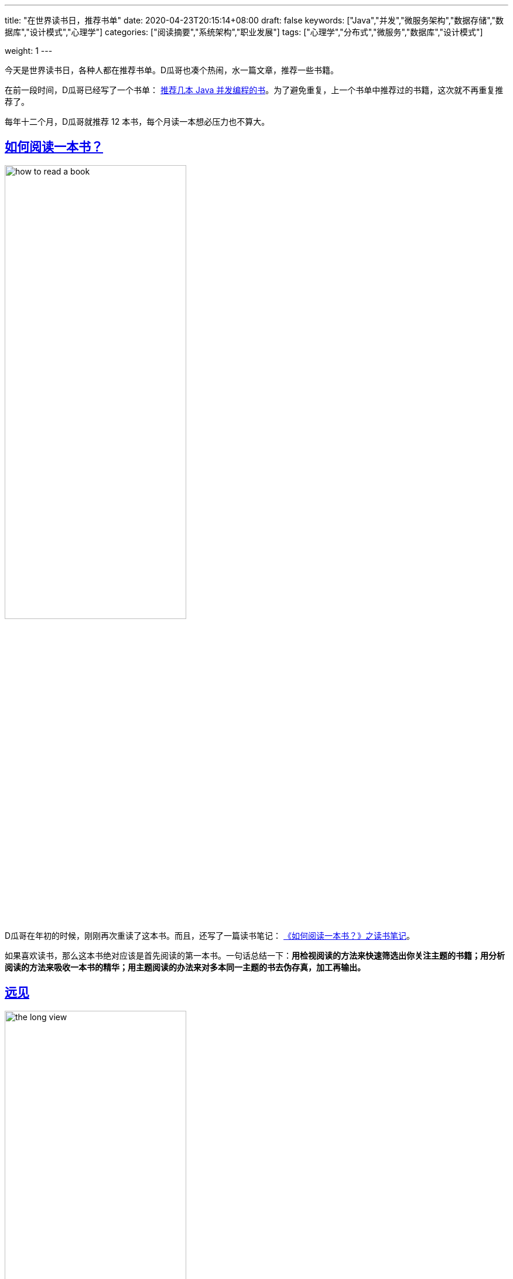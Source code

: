 ---
title: "在世界读书日，推荐书单"
date: 2020-04-23T20:15:14+08:00
draft: false
keywords: ["Java","并发","微服务架构","数据存储","数据库","设计模式","心理学"]
categories: ["阅读摘要","系统架构","职业发展"]
tags: ["心理学","分布式","微服务","数据库","设计模式"]

weight: 1
---

今天是世界读书日，各种人都在推荐书单。D瓜哥也凑个热闹，水一篇文章，推荐一些书籍。

在前一段时间，D瓜哥已经写了一个书单： https://www.diguage.com/post/java-concurrent-books/[推荐几本 Java 并发编程的书]。为了避免重复，上一个书单中推荐过的书籍，这次就不再重复推荐了。

每年十二个月，D瓜哥就推荐 12 本书，每个月读一本想必压力也不算大。


== https://book.douban.com/subject/1013208/[如何阅读一本书？^]

image::/images/books-on-book-day/how-to-read-a-book.jpg[align=center,width=60%]

D瓜哥在年初的时候，刚刚再次重读了这本书。而且，还写了一篇读书笔记： https://www.diguage.com/post/how-to-read-a-book/[《如何阅读一本书？》之读书笔记]。

如果喜欢读书，那么这本书绝对应该是首先阅读的第一本书。一句话总结一下：**用检视阅读的方法来快速筛选出你关注主题的书籍；用分析阅读的方法来吸收一本书的精华；用主题阅读的办法来对多本同一主题的书去伪存真，加工再输出。**


== https://book.douban.com/subject/27609489/[远见^]

image::/images/books-on-book-day/the-long-view.jpg[align=center,width=60%]

D瓜哥在去年年末写的年终总结 https://www.diguage.com/post/goodbye-2019-hello-2020/[“告别 2019，迎接 2020”] 中提到了这本书。考虑这本书的实用性和对自身发展的指导意义，所以决定再次推荐这本书。

在这本书中，作者将职业生涯分为：强势开局、聚焦长板和实现持续的影响力三个阶段。

在强势开局阶段，就像要开始一个汽车拉力赛，要努力加添燃料。

在聚焦长板阶段，要努力提高自己的核心竞争力，创造自己的制高点。

在实现持续的影响力阶段，则要优化长尾效应，让自己持续保持领先。

对于职业生涯有追求的小伙伴，尤其是在读大学生，一定要去尽早认真读一读这本书。


== https://book.douban.com/subject/10785583/[思考，快与慢^]

image::/images/books-on-book-day/thinking-fast-and-slow.jpg[align=center,width=60%]

这是一本有关心理学方面的书籍。作者丹尼尔•卡尼曼因其与阿莫斯•特沃斯基在决策制定上的研究而荣获了 2002 年度的诺贝尔经济学奖。所以，这本书质量上肯定是有保证的。

这本书主要是介绍认知心理学的。作者在书中，把人的认知分为系统一和系统二。系统一是那种不需要思考的，已经固化在我们基因中的反应，比如看见危险会跑路等；而系统二，则是需要深入思考才能有所收获的事情，比如在新税法下，计算个人应该缴纳的个人所得税。两个系统相辅相成，时刻影响着我们的生活，但我们却有些熟视无睹。


== https://book.douban.com/subject/26831789/[穷查理宝典^]

image::/images/books-on-book-day/poor-charlies-almanack.jpg[align=center,width=60%]

提起查理·芒格，也许有些人不知道是谁。（看这篇文章的读者估计都了解）但是，他的搭档估计是人尽皆知，那就是世界股神沃伦·巴菲特。

虽然这本书不是查理·芒格书写的，里面的精华部分，却都是查理的演讲稿。通过这些演讲，你可以看到一个睿智的老人，如何在循循善诱地向你传授他的思维方法。查理给我们介绍了他的思维模型：逆向思维，多元思维模型，打造自己的核心圈，避免嫉妒效应，内部积分卡（用我们古人的话说就是反求诸己）等等。


== https://book.douban.com/subject/2328458/[社会性动物^]

image::/images/books-on-book-day/the-social-animal.jpg[align=center,width=60%]

D瓜哥是去年开始读这本书的，非常抱歉目前还没有读完。

这本书是讲述社会心理学的，讲述在这个社会中，人与人之间是如何相互影响的。举一个典型的例子：你思考过吗，什么样的广告最能打动你吗？


== https://book.douban.com/subject/33385402/[事实^]

image::/images/books-on-book-day/factfulness.jpg[align=center,width=60%]

比尔·盖茨也推荐了这本书。我也是最近刚刚开始读这本书。还没有读完。就不做过多评价了。用一个问题，勾引一下你的兴趣：

问题：在全世界所有的低收入国家里面，有多少百分比的女孩能够上完小学？

选项：A. 20%  B. 40%  C. 60%

想知道答案，就快点去读这本书吧。


== https://book.douban.com/subject/26953606/[人类简史^]

image::/images/books-on-book-day/a-brief-history-of-humankind.jpg[align=center,width=60%]

坦白讲，这本书D瓜哥才读了一半。但是，作者最近发表的一篇文章： http://www.ruanyifeng.com/blog/2020/03/the-world-after-coronavirus.html[尤瓦尔·赫拉利《冠状病毒之后的世界》]，一个史学家站在历史发展的角度去看待疫情对世界发展的影响。由此可对赫拉利的思想窥得一斑。那么，如果感兴趣，他的成名大作《人类简史》就不得不读了。

最近因为疫情影响，在网上看到各种五毛的无脑言论，怼天怼地，仿佛中国要征服世界，征服宇宙一样，真是让人呵呵…

未来几十年时间里，中国未来寻求自身发展，还需要融入到整个世界经济中，在全世界产业链中，力争上游，占领高附加值的产业，比如芯片，5G，大飞机等等。怼这个，怼那个，只能让自己像二战时期的纳粹德国和日本，让自己四面树敌，最后被全世界群殴。


== https://book.douban.com/subject/33477229/[上帝掷骰子吗？^]

image::/images/books-on-book-day/did-god-roll-the-dice.jpg[align=center,width=60%]

这是D瓜哥看过的，最好看的科普书，没有之一。

你知道爱因斯坦因为发表相对论，革了物理学的命；但是你知道吗？爱因斯坦也因为自己的顽固守旧阻碍过量子物理的发展。你知道普朗克首次提出量子的概念；但是，你了解吗？普朗克却是非常坚决地反对量子物理的发展。你了解薛定谔的猫到底是怎么回事吗？这些料都可以在这本书中读到。

作者通过各种各样的故事展示了量子物理学从无到有，颠覆整个经典物理，然后又重塑整个现代物理的过程。整个故事可谓波澜壮阔，跌宕起伏。

另外，从这本书中，我希望大家能读出科学的味道。曾经跟一个朋友在讨论，到底什么是科学？我举两个例子来说明：

=== 关于光本质的三次论战

现在，上过高中物理的人都了解，光具有波粒二象性。说得更直白一些，光即是波，也是粒子。围绕光到底是波，还是粒子在历史上，曾经有过三次论战，参与论战的也不乏大家耳熟能详的物理大咖。

第一次的主角是牛顿牛爵爷，通过观察光的直线传播和反射现象，牛顿将光解释为粒子。考虑到牛顿在当时已经是成绩斐然的世界知名物理学家，他的观点在当时得到了广泛的认可。这是第一次论战。

第二次论战的主角是托马斯·杨，这位主角想必学过高中物理的童鞋，想必对双缝干涉实验都有印象。双缝干涉实验是高中物理中非常重要的一个实验，而且操作也很简单。双缝干涉实验就是托马斯·杨发明的。托马斯·杨完成了双缝干涉实验，有力地证明了光的波动性质。然后，大家开始普遍接受光的波动性学说。

你以为这就完了吗？然而并没有，最后踢出临门一脚的是又一个大名鼎鼎的物理学家：爱因斯坦。1905年，爱因斯坦发表论文，对于光电效应给出解释。他把光解释为即是波，也是粒子。至此，这个长达近三百年的争论才得以盖棺论定。爱因斯坦也因为这篇论文，获得了 1921 年度的诺贝尔物理学奖。

=== 牛顿的经典力学

学过初中物理的童鞋，相关对牛顿运动三定理都很了解。从 1687 年，牛顿发表《自然哲学的数学原理》，在书中详细阐述了牛顿运动三定律。至此，两百多年时间里，《自然哲学的数学原理》几乎奠定了经典物理的基础。可谓无往不胜。

但是，在计算水星轨道时，总是出现微小的偏差。物理学家不断尝试来解决这个问题，却一直未能如愿。直道 1915 年爱因斯坦发表广义相对论，才正确地解释了水星近日点的反常进动。后来，经过广义相对论的进一步的发展，人们发现，牛顿运动定律只是在低速情况下，广义相对论的特例。

关于这方面的例子，还有很多，比如关于原子结构的发展过程。

通过上面两个例子，我想说明的是，**所谓科学，首先是可以观察并通过实验反复验证的；其次，是可以证伪的，在已有理论不适用或出现偏差的地方，可以完全推翻已有理论，提出新的科学理论，或者对原有理论知识进行改善。**科学的发展，也不是一蹴而就的，而是一个螺旋上升的过程。

在这个科学发展日新月异的时代，树立正确的科学观念对于我们理解生活中的方方面面至关重要。比如，你不会听信谣言，去大量囤积食盐。比如，你不会被一些营养保健品收割智商税。

希望大家多读一些优质的科普书籍，提高自己的科学素养，用科学的思维武装自己的头脑，不要别表现迷惑，去伪存真，看透事物背后的本质。


== https://book.douban.com/subject/35006892/[程序员修炼之道^]

image::/images/books-on-book-day/the-pragmatic-programmer.jpg[align=center,width=60%]

虽然这本书的第一版英文评注版在D瓜哥的书架上躺了好长时间了，但是D瓜哥一直没有临幸她。最近出第二版了，还是云风翻译地，就果断入手了一本。读了三分之一了。

这本书就是讲述怎么做一个务实的程序员，怎么做一个务实的项目？前几天，书籍刚到手，D瓜哥就水了一篇文章来讲述里面的内容，欢迎移步： https://www.diguage.com/post/the-pragmatic-programmer/[《程序员修炼之道》之提示全集]。


== https://book.douban.com/subject/2334288/[大话设计模式^]

image::/images/books-on-book-day/big-talk-design-patterns.jpg[align=center,width=60%]

这是D瓜哥推荐的唯一一本国人写的计算机类图书。作者通过一个一个对话故事，循序渐进地推演出每一种设计模式。真是非常浅显易懂。让人百读不厌。类似的书籍还有， https://book.douban.com/subject/2243615/[Head First 设计模式（中文版） (豆瓣)^]。不过，我个人更喜欢《大话设计模式》。


== https://book.douban.com/subject/33425123/[微服务架构设计模式^]

image::/images/books-on-book-day/microservices-patterns.jpg[align=center,width=60%]

这本书是去年刚刚出版的书，在如今微服务如火如荼的形势下，可谓非常赶时髦。这本书针对微服务架构中出现的问题，比如服务如何拆分，分布式事务如何实现等等，一一给出了详细而且系统的解决方案。但是，这本书并不是快餐书，是一本值得反复阅读的书。


== https://book.douban.com/subject/27154352/[Designing Data-Intensive Applications^]

image::/images/books-on-book-day/designing-data-intensive-applications.jpg[align=center,width=60%]

这本书可谓一本神书！只看第一部分就能值回书价了。作者是工程和理论的双料王，实力牛叉，书的思路清晰。D瓜哥目前只看完的第一部分，就拿第一部分来实例推荐这本书吧：书的第一部分主要解决的问题是：如何存数据，如何取数据？作者从一个文本文件开始，存的快，读得慢；然后到 B+树，读得快了，但是写的慢；最后到 LSM 结构，终于写的也快了。逐步推进，提出问题，解决问题，然后再发现问题，螺旋上升地演绎数据存储系统的发展。这个思路非常棒！

做人文、社科相关工作的童鞋，推荐读一读《事实》和《上帝上帝掷股子吗？》。去了解一下理工科基于数据和实证试验的严谨科学思想。

做理工科相关工作的童鞋，推荐读一读《思考 快与慢》和《社会性动物》。去体会一下思维这个看不见、摸不着的东西对人类行为的影响。

跨出自己学科，去探索一个全新的领域，说不定有意外的惊喜，😆

还有很多好书，未能入选，列出几本 https://book.douban.com/subject/25809012/[爱的博弈 (豆瓣)^]， https://book.douban.com/subject/26711347/[乌合之众 (豆瓣)^] 和 https://book.douban.com/subject/26985299/[小岛经济学 (豆瓣)^]，感兴趣请自取。

你有什么好书？欢迎留言推荐…